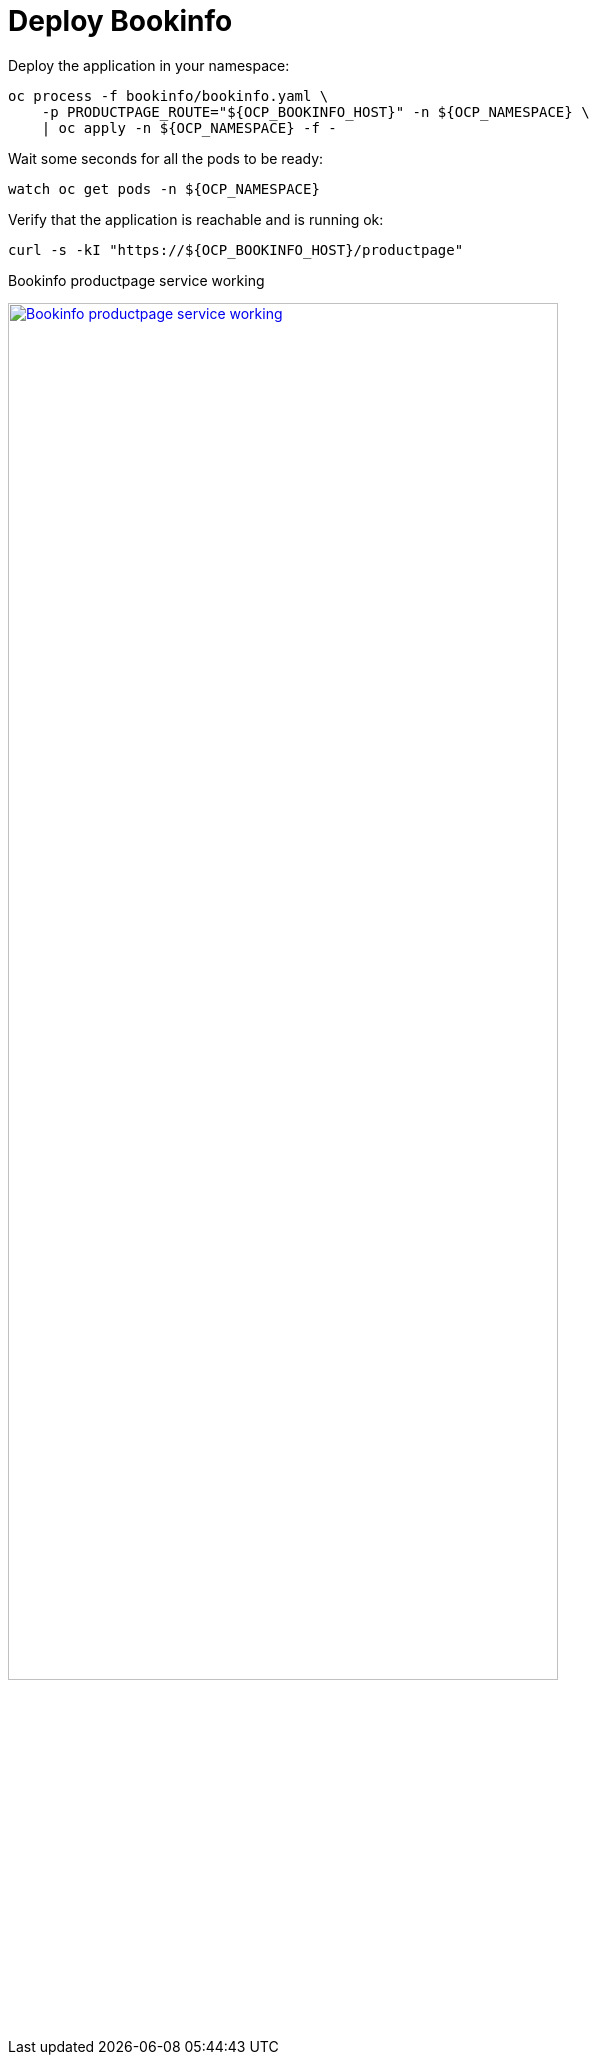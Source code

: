 = Deploy Bookinfo

Deploy the application in your namespace:

[source,bash]
----
oc process -f bookinfo/bookinfo.yaml \
    -p PRODUCTPAGE_ROUTE="${OCP_BOOKINFO_HOST}" -n ${OCP_NAMESPACE} \
    | oc apply -n ${OCP_NAMESPACE} -f -
----

Wait some seconds for all the pods to be ready:

[source,bash]
----
watch oc get pods -n ${OCP_NAMESPACE}
----

Verify that the application is reachable and is running ok:

[source,bash]
----
curl -s -kI "https://${OCP_BOOKINFO_HOST}/productpage"
----

.Bookinfo productpage service working
image:03-traffic-management/bookinfo_curl.png[Bookinfo productpage service working,width="80%",align="center",link=../_images/03-traffic-management/bookinfo_curl.png,window=_blank]
